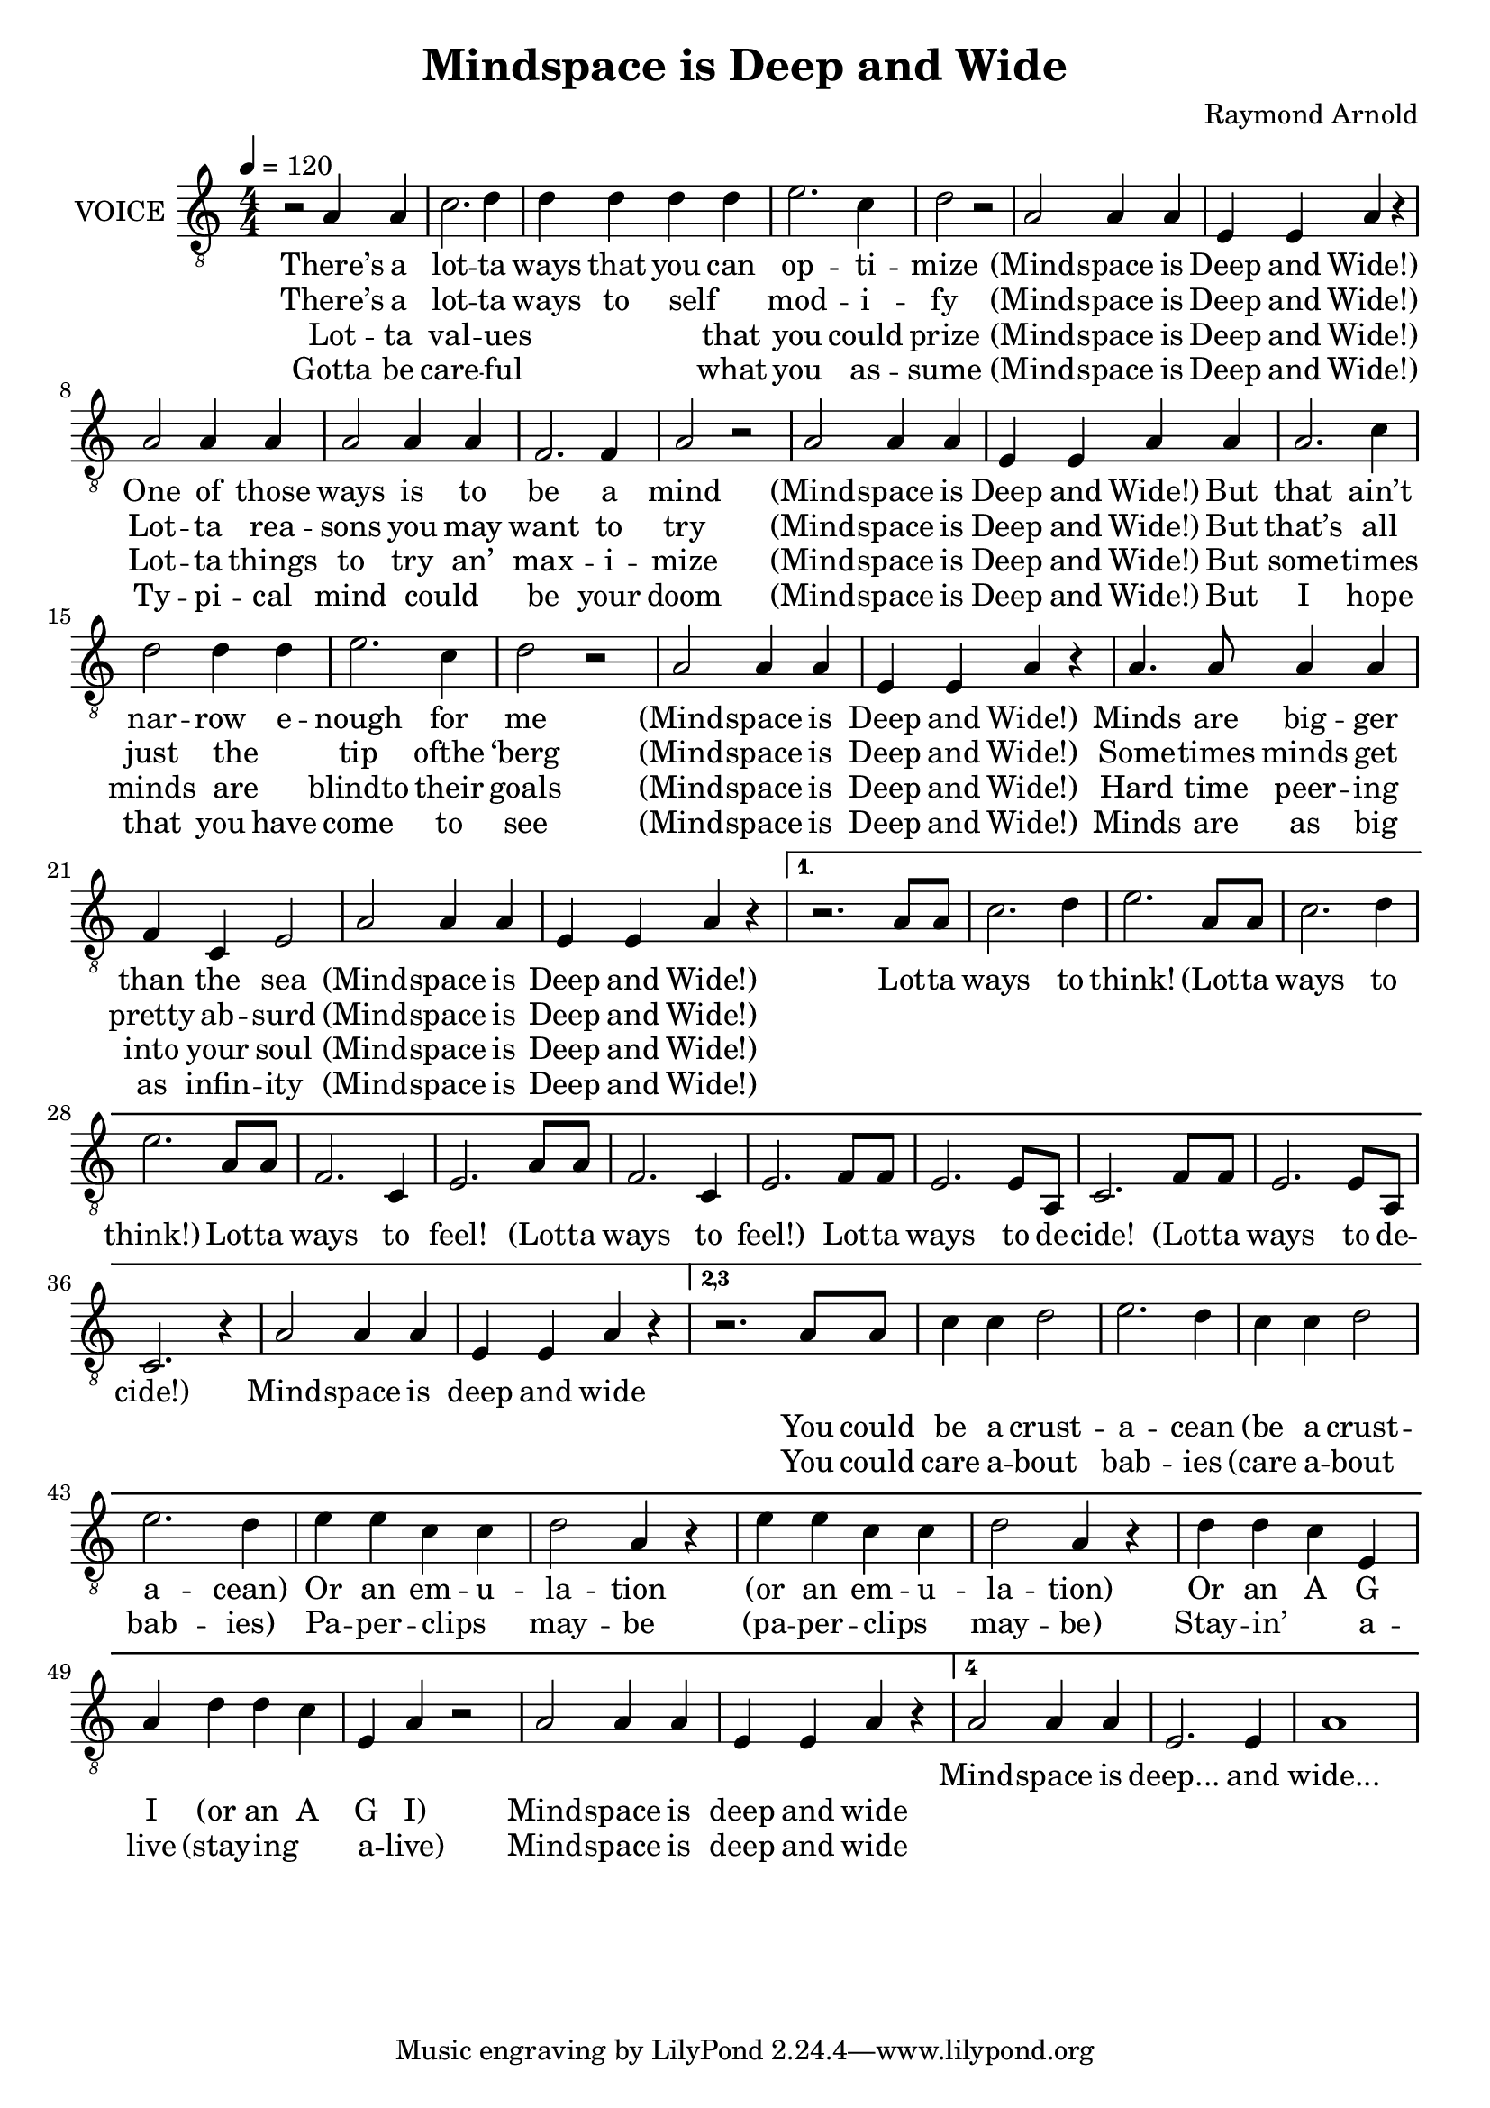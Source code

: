 \version "2.18.2"

\header {
  title = "Mindspace is Deep and Wide"
  composer = "Raymond Arnold"
}

wca = \lyricmode {
  There’s a lot -- ta ways that you can op -- ti -- mize  (Mind -- space is Deep and Wide!)
  One of those ways is to be a mind  (Mind -- space is Deep and Wide!)
  But that ain’t nar -- row e -- nough for me  (Mind -- space is Deep and Wide!)
  Minds are big -- ger than the sea    (Mind -- space is Deep and Wide!)
}

wva = \lyricmode {
  Lot -- ta ways  to  think!  (Lot -- ta ways to think!)
  Lot -- ta ways to feel! (Lot -- ta ways to feel!)
  Lot -- ta ways to de -- cide! (Lot -- ta ways to de --  cide!)
  Mind -- space is deep and wide
}

wcb = \lyricmode {
  There’s a lot -- ta ways to self _ mod -- i -- fy  (Mind -- space is Deep and Wide!)
  Lot -- ta rea -- sons you may want to try  (Mind -- space is Deep and Wide!)
  But that’s all just the _ tip ofthe ‘berg  (Mind -- space is Deep and Wide!)
  Some -- times minds get pretty ab -- surd  (Mind -- space is Deep and Wide!)
}

wvb = \lyricmode {
  You could be a crust -- a -- cean (be a crust -- a -- cean)
  Or an em -- u -- la -- tion (or an em -- u -- la -- tion)
  Or an A G I (or an A G I)
  Mind -- space is deep and wide
}

wcc = \lyricmode {
  Lot -- ta val -- ues _ _ _ that you could prize   (Mind -- space is Deep and Wide!)
  Lot -- ta things to try an’ max -- i -- mize   (Mind -- space is Deep and Wide!)
  But some -- times minds are _ blindto their goals  (Mind -- space is Deep and Wide!)
  Hard time peer -- ing into your soul  (Mind -- space is Deep and Wide!)
}

wvc = \lyricmode {
  You could care a -- bout bab -- ies (care a -- bout bab -- ies) 
  Pa -- per -- clips _ may -- be (pa -- per -- clips _ may -- be)
  Stay -- in’ _ a -- live (stay -- ing _ a -- live)
  Mind -- space is deep and wide
}

wcd = \lyricmode {
  Gotta be care -- ful _ _ _ what you as -- sume  (Mind -- space is Deep and Wide!)
  Ty -- pi -- cal mind could _ be your doom  (Mind -- space is Deep and Wide!)
  But I hope that you have come to see  (Mind -- space is Deep and Wide!)
  Minds are as big as infin -- ity  (Mind -- space is Deep and Wide!)
}

wvd = \lyricmode {
  Mind -- space is deep... and wide...
}  

vocal = \relative c' {
  \clef "treble_8"
  \time 4/4
  \numericTimeSignature
  \repeat volta 3 {
    r2 a4 a c2. d4 d d d d e2. c4 d2 r
    a2 a4 a e e a r
    a2 a4 a a2 a4 a f2. f4 a2 r
    a a4 a e e a
    a a2. c4 d2 d4 d e2. c4 d2 r
    a a4 a e e a r
    a4. a8 a4 a f c e2
    a a4 a e e a r
  }
  \set Score.repeatCommands = #'((volta "1."))
    r2. a8 a c2. d4 e2. 
    a,8 a c2. d4 e2. 
    a,8 a f2. c4 e2.
    a8 a f2. c4 e2.
    f8 f e2. e8 a, c2.
    f8 f e2. e8 a, c2. r4
    a'2 a4 a e e a r

  \set Score.repeatCommands = #'((volta "2,3"))
    r2. a8 a c4 c d2 e2. d4 
    c4 c d2 e2. d4
    e e c c d2 a4 r
    e' e c c d2 a4 r
    d d c e, a
    d4 d c e, a r2
    a2 a4 a e e a r

  \set Score.repeatCommands = #'((volta "4"))

    a2 a4 a e2. e4 a1
    
  \set Score.repeatCommands = #'((volta #f))

}

\score {
  <<
    \new Voice = "v" {
      \tempo 4 = 120
      \set Staff.instrumentName = #"VOICE"
      \set Staff.midiInstrument = #"voice oohs"
      \vocal
    }
    \new Lyrics \lyricsto "v" {
      <<
        \wca
        \new Lyrics = "c2"
          \with { alignBelowContext = #"v" } {
          \set associatedVoice = "v"
          \wcb
        }
        \new Lyrics = "c3"
        \with { alignBelowContext = #"c2" } {
          \set associatedVoice = "v"
          \wcc
        }
        \new Lyrics = "c4"
        \with { alignBelowContext = #"c3" } {
          \set associatedVoice = "v"
          \wcd
        }
      >>
      \wva
      <<
         \new Lyrics = "v2" {
           \wvb
         }
         \new Lyrics \with { alignBelowContext = #"v2" } {
           \wvc
         }
      >>
      \wvd
    }
  >>
  \layout {}
}